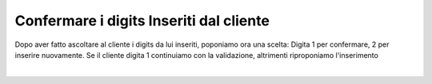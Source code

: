 =========================================
Confermare i digits Inseriti dal cliente
=========================================

Dopo aver fatto ascoltare al cliente i digits da lui inseriti, poponiamo ora una scelta: Digita 1 per confermare, 2 per inserire nuovamente.
Se il cliente digita 1 continuiamo con la validazione, altrimenti riproponiamo l'inserimento

.. raw:: html

    <iframe width="560" height="315" src="https://www.youtube.com/embed/LnX-M0yJREU" frameborder="0" allow="accelerometer; autoplay; encrypted-media; gyroscope; picture-in-picture" allowfullscreen></iframe>
|
